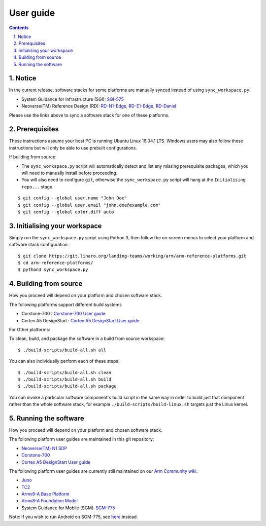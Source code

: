 User guide
==========


.. section-numbering::
    :suffix: .

.. contents::


Notice
------

In the current release, software stacks for some platforms are manually synced
instead of using ``sync_workspace.py``:

- System Guidance for Infrastructure (SGI): `SGI-575 <sgi575/user-guide.rst>`__

- Neoverse(TM) Reference Design (RD): `RD-N1-Edge <rdn1edge/user-guide.rst>`__,
  `RD-E1-Edge <rde1edge/user-guide.rst>`__, `RD-Daniel <rddaniel/user-guide.rst>`__

Please use the links above to sync a software stack for one of these platforms.

Prerequisites
-------------

These instructions assume your host PC is running Ubuntu Linux 16.04.1 LTS.
Windows users may also follow these instructions but will only be able to use
prebuilt configurations.

If building from source:

-  The ``sync_workspace.py`` script will automatically detect and list any
   missing prerequisite packages, which you will need to manually install
   before proceeding.

-  You will also need to configure ``git``, otherwise the ``sync_workspace.py``
   script will hang at the ``Initialising repo...`` stage.

::

  $ git config --global user.name "John Doe"
  $ git config --global user.email "john.doe@example.com"
  $ git config --global color.diff auto

Initialising your workspace
---------------------------

Simply run the ``sync_workspace.py`` script using Python 3, then follow the
on-screen menus to select your platform and software stack configuration::

  $ git clone https://git.linaro.org/landing-teams/working/arm/arm-reference-platforms.git
  $ cd arm-reference-platforms/
  $ python3 sync_workspace.py

Building from source
--------------------

How you proceed will depend on your platform and chosen software stack.

The following platforms support different build systems

* Corstone-700 : `Corstone-700 User guide <corstone-700/user-guide.rst>`__
* Cortex A5 DesignStart : `Cortex A5 DesignStart User guide <ca5ds/user-guide.rst>`__

For Other platforms:

To clean, build, and package the software in a build from source workspace::

  $ ./build-scripts/build-all.sh all

You can also individually perform each of these steps::

  $ ./build-scripts/build-all.sh clean
  $ ./build-scripts/build-all.sh build
  $ ./build-scripts/build-all.sh package

You can invoke a particular software component's build script in the same way in
order to build just that component rather than the whole software stack, for
example ``./build-scripts/build-linux.sh`` targets just the Linux kernel.

Running the software
--------------------

How you proceed will depend on your platform and chosen software stack.

The following platform user guides are maintained in this git repository:

- `Neoverse(TM) N1 SDP <n1sdp/run-on-n1sdp.rst>`__
- `Corstone-700 <corstone-700/user-guide.rst>`__
- `Cortex A5 DesignStart User guide <ca5ds/user-guide.rst>`__

The following platform user guides are currently still maintained on our
`Arm Community wiki <https://community.arm.com/developer/tools-software/oss-platforms/w/docs>`__:

- `Juno <https://community.arm.com/developer/tools-software/oss-platforms/w/docs/391/run-the-arm-platforms-deliverables-on-juno>`__

- `TC2 <https://community.arm.com/developer/tools-software/oss-platforms/w/docs/408/run-the-arm-platforms-deliverables-on-tc2>`__

- `Armv8-A Base Platform <https://community.arm.com/developer/tools-software/oss-platforms/w/docs/392/run-the-arm-platforms-deliverables-on-an-fvp>`__

- `Armv8-A Foundation Model <https://community.arm.com/developer/tools-software/oss-platforms/w/docs/392/run-the-arm-platforms-deliverables-on-an-fvp>`__

- System Guidance for Mobile (SGM): `SGM-775 <https://community.arm.com/developer/tools-software/oss-platforms/w/docs/392/run-the-arm-platforms-deliverables-on-an-fvp>`__

Note: If you wish to run Android on SGM-775, see `here <https://community.arm.com/developer/tools-software/oss-platforms/w/docs/428/run-android-on-sgm-775>`__
instead.
